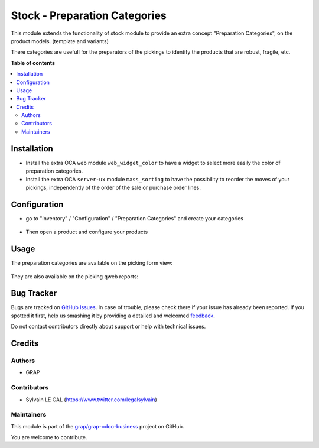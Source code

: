 ==============================
Stock - Preparation Categories
==============================

.. !!!!!!!!!!!!!!!!!!!!!!!!!!!!!!!!!!!!!!!!!!!!!!!!!!!!
   !! This file is generated by oca-gen-addon-readme !!
   !! changes will be overwritten.                   !!
   !!!!!!!!!!!!!!!!!!!!!!!!!!!!!!!!!!!!!!!!!!!!!!!!!!!!

.. |badge1| image:: https://img.shields.io/badge/maturity-Beta-yellow.png
    :target: https://odoo-community.org/page/development-status
    :alt: Beta
.. |badge2| image:: https://img.shields.io/badge/licence-AGPL--3-blue.png
    :target: http://www.gnu.org/licenses/agpl-3.0-standalone.html
    :alt: License: AGPL-3
.. |badge3| image:: https://img.shields.io/badge/github-grap%2Fgrap--odoo--business-lightgray.png?logo=github
    :target: https://github.com/grap/grap-odoo-business/tree/12.0/stock_preparation_category
    :alt: grap/grap-odoo-business

|badge1| |badge2| |badge3| 

This module extends the functionality of stock module to provide an
extra concept "Preparation Categories", on the product models. (template and variants)

There categories are usefull for the preparators of the pickings to identify
the products that are robust, fragile, etc.

**Table of contents**

.. contents::
   :local:

Installation
============

* Install the extra OCA ``web`` module ``web_widget_color`` to have a widget to select
  more easily the color of preparation categories.

* Install the extra OCA ``server-ux`` module ``mass_sorting`` to have the possibility
  to reorder the moves of your pickings, independently of the order of the sale
  or purchase order lines.

Configuration
=============

* go to "Inventory" / "Configuration" / "Preparation Categories"
  and create your categories

.. figure:: https://raw.githubusercontent.com/grap/grap-odoo-business/12.0/stock_preparation_category/static/description/stock_preparation_category_tree.png

* Then open a product and configure your products

.. figure:: https://raw.githubusercontent.com/grap/grap-odoo-business/12.0/stock_preparation_category/static/description/product_template_form.png

Usage
=====

The preparation categories are available on the picking form view:

.. figure:: https://raw.githubusercontent.com/grap/grap-odoo-business/12.0/stock_preparation_category/static/description/stock_picking_form.png


They are also available on the picking qweb reports:

.. figure:: https://raw.githubusercontent.com/grap/grap-odoo-business/12.0/stock_preparation_category/static/description/stock_picking_report.png

Bug Tracker
===========

Bugs are tracked on `GitHub Issues <https://github.com/grap/grap-odoo-business/issues>`_.
In case of trouble, please check there if your issue has already been reported.
If you spotted it first, help us smashing it by providing a detailed and welcomed
`feedback <https://github.com/grap/grap-odoo-business/issues/new?body=module:%20stock_preparation_category%0Aversion:%2012.0%0A%0A**Steps%20to%20reproduce**%0A-%20...%0A%0A**Current%20behavior**%0A%0A**Expected%20behavior**>`_.

Do not contact contributors directly about support or help with technical issues.

Credits
=======

Authors
~~~~~~~

* GRAP

Contributors
~~~~~~~~~~~~

* Sylvain LE GAL (https://www.twitter.com/legalsylvain)

Maintainers
~~~~~~~~~~~

This module is part of the `grap/grap-odoo-business <https://github.com/grap/grap-odoo-business/tree/12.0/stock_preparation_category>`_ project on GitHub.

You are welcome to contribute.
